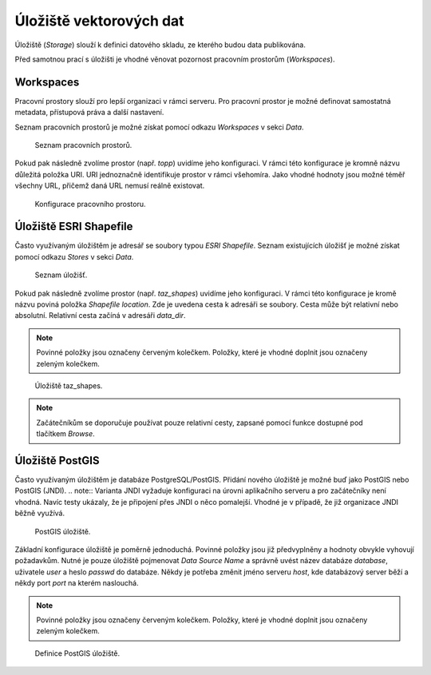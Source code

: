 .. index::
   single: Úložiště vektorových dat

.. _ulozistev:

Úložiště vektorových dat
------------------------

Úložiště (`Storage`) slouží k definici datového skladu, ze kterého budou
data publikována.

Před samotnou prací s úložišti je vhodné věnovat pozornost pracovním 
prostorům (`Workspaces`).

Workspaces
==========

Pracovní prostory slouží pro lepší organizaci v rámci serveru. Pro pracovní prostor
je možné definovat samostatná metadata, přístupová práva a další nastavení.

Seznam pracovních prostorů je možné získat pomocí odkazu `Workspaces` v sekci `Data`.

.. figure:: images/workspaces.png

   Seznam pracovních prostorů.
   
Pokud pak následně zvolíme prostor (např. `topp`) uvidíme jeho konfiguraci. 
V rámci této konfigurace je kromně názvu důležitá položka URI. URI jednoznačně
identifikuje prostor v rámci všehomíra. Jako vhodné hodnoty jsou možné téměř 
všechny URL, přičemž daná URL nemusí reálně existovat.

.. figure:: images/workspace.png

   Konfigurace pracovního prostoru.
   
Úložiště ESRI Shapefile
=======================

Často využívaným úložištěm je adresář se soubory typou `ESRI Shapefile`. Seznam
existujících úložišť je možné získat pomocí odkazu `Stores` v sekci `Data`. 

.. figure:: images/stores.png

   Seznam úložišť.
   
Pokud pak následně zvolíme prostor (např. `taz_shapes`) uvidíme jeho konfiguraci. 
V rámci této konfigurace je kromě názvu poviná položka `Shapefile location`.
Zde je uvedena cesta k adresáři se soubory. Cesta může být relativní nebo absolutní. 
Relativní cesta začíná v adresáři `data_dir`.

.. note:: Povinné položky jsou označeny červeným kolečkem. Položky, které je vhodné doplnit jsou označeny zeleným kolečkem.

.. figure:: images/store.png

   Úložiště taz_shapes.
   
.. note:: Začátečníkům se doporučuje používat pouze relativní cesty, zapsané pomocí funkce dostupné pod tlačítkem `Browse`.

Úložiště PostGIS
================

Často využívaným úložištěm je databáze PostgreSQL/PostGIS. Přidání nového
úložiště je možné buď jako PostGIS nebo PostGIS (JNDI). 
.. note:: Varianta JNDI vyžaduje konfiguraci na úrovni aplikačního serveru a pro 
začátečníky není vhodná. Navíc testy ukázaly, že je připojení přes JNDI o něco pomalejší. 
Vhodné je v případě, že již organizace JNDI běžně využívá.

.. figure:: images/storepostgis1.png

   PostGIS úložiště.
   
Základní konfigurace úložiště je poměrně jednoduchá. Povinné položky jsou již předvyplněny a 
hodnoty obvykle vyhovují požadavkům. Nutné je pouze úložiště pojmenovat `Data Source Name` a 
správně uvést název databáze `database`, uživatele `user` a heslo `passwd` do databáze.
Někdy je potřeba změnit jméno serveru `host`, kde databázový server běží a někdy port `port` na kterém naslouchá.

.. note:: Povinné položky jsou označeny červeným kolečkem. Položky, které je vhodné doplnit jsou označeny zeleným kolečkem.

.. figure:: images/storepostgis2.png

   Definice PostGIS úložiště.
   



